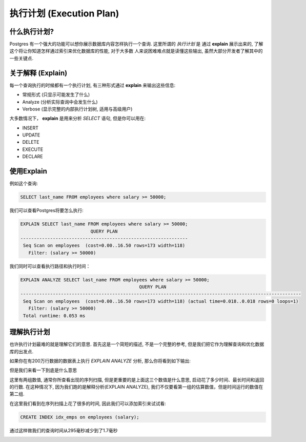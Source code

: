 执行计划 (Execution Plan)
===========================

什么执行计划?
-------------------------

Postgres 有一个强大的功能可以想你展示数据库内容怎样执行一个查询. 这里所谓的 `执行计划` 是
通过 **explain** 展示出来的, 了解这个将让你知道怎样通过索引来优化数据库的性能, 对于大多数
人来说困难难点就是读懂这些输出, 虽然大部分开发者了解其中的一些关键点.

关于解释 (Explain)
-------------------

每一个查询执行的时候都有一个执行计划, 有三种形式通过 **explain** 来输出这些信息:

- 常规形式 (只显示可能发生了什么)
- Analyze  (分析实际查询中会发生什么)
- Verbose  (显示完整的内部执行计划树, 适用与高级用户)

大多数情况下， **explain** 是用来分析 `SELECT` 语句, 但是你可以用在:

- INSERT
- UPDATE
- DELETE
- EXECUTE
- DECLARE

使用Explain
-------------

例如这个查询: 

.. code-block:: sql
   
   SELECT last_name FROM employees where salary >= 50000;

我们可以查看Postgres将要怎么执行:

.. code-block:: sql
   
   EXPLAIN SELECT last_name FROM employees where salary >= 50000;
                             QUERY PLAN                          
   --------------------------------------------------------------
    Seq Scan on employees  (cost=0.00..16.50 rows=173 width=118)
      Filter: (salary >= 50000)

我们同时可以查看执行路径和执行时间：

.. code-block:: sql
   
   EXPLAIN ANALYZE SELECT last_name FROM employees where salary >= 50000;
                                               QUERY PLAN                                               
   --------------------------------------------------------------------------------------------------------
    Seq Scan on employees  (cost=0.00..16.50 rows=173 width=118) (actual time=0.018..0.018 rows=0 loops=1)
      Filter: (salary >= 50000)
    Total runtime: 0.053 ms


理解执行计划
-----------------------------

也许执行计划最难的就是理解它们的意思. 首先这是一个简短的描述, 不是一个完整的参考, 但是我们把它作为理解查询和优化数据库的出发点.

如果你在有200万行数据的数据表上执行 `EXPLAIN ANALYZE` 分析, 那么你将看到如下输出:

.. image:: http://cl.ly/1f3o2w3x1a41402B2g1R/1.%20psql-1.png
   :width: 650

但是我们来看一下到底是什么意思

.. image:: http://f.cl.ly/items/2F1A2T0a3h1v1d2u213O/1.%20psql-2.png
   :width: 650

这里有两组数值, 通常你所查看出现的序列扫描, 但是更重要的是上面这三个数值是什么意思, 启动花了多少时间、最长时间和返回的行数.
在这种情况下, 因为我们跑的是解释分析(EXPLAIN ANALYZE), 我们不仅要看第一组的估算数值，但是时间运行的数值在第二组.

.. image:: http://cl.ly/3i1x2D3R3w3D1I0R1h3W/1.%20psql-4.png
   :width: 650

在这里我们看到在序列扫描上花了很多的时间, 因此我们可以添加索引来试试看:

.. code-block:: sql

   CREATE INDEX idx_emps on employees (salary);

通过这样做我们的查询时间从295毫秒减少到了1.7毫秒

.. image:: http://cl.ly/1j1B0w2X2k0c281M2K3E/1.%20psql-10.png
   :width: 650
